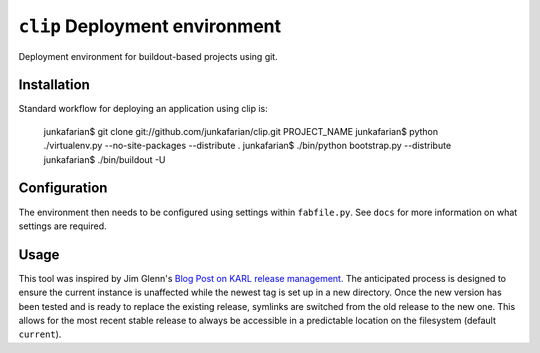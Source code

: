``clip`` Deployment environment
===============================

Deployment environment for buildout-based projects using git.

Installation
------------

Standard workflow for deploying an application using clip is:

         junkafarian$ git clone git://github.com/junkafarian/clip.git PROJECT_NAME
         junkafarian$ python ./virtualenv.py --no-site-packages --distribute .
         junkafarian$ ./bin/python bootstrap.py --distribute
         junkafarian$ ./bin/buildout -U


Configuration
-------------

The environment then needs to be configured using settings within
``fabfile.py``. See ``docs`` for more information on what settings
are required.


Usage
-----

This tool was inspired by Jim Glenn's `Blog Post on KARL release management <http://www.sixfeetup.com/blog/karl-s-new-approach-to-safely-releasing-updates-to-hosted-production-sites>`_.
The anticipated process is designed to ensure the current instance is
unaffected while the newest tag is set up in a new directory. Once the
new version has been tested and is ready to replace the existing
release, symlinks are switched from the old release to the new one.
This allows for the most recent stable release to always be accessible
in a predictable location on the filesystem (default ``current``).
 
